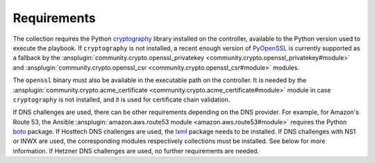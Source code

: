 ..
  GNU General Public License v3.0+ (see LICENSES/GPL-3.0-or-later.txt or https://www.gnu.org/licenses/gpl-3.0.txt)
  SPDX-License-Identifier: GPL-3.0-or-later
  SPDX-FileCopyrightText: 2020, Felix Fontein

.. _ansible_collections.felixfontein.acme.docsite.requirements:

Requirements
============

The collection requires the Python `cryptography <https://pypi.org/project/cryptography/>`_ library installed on the controller, available to the Python version used to execute the playbook. If ``cryptography`` is not installed, a recent enough version of `PyOpenSSL <https://pypi.org/project/pyOpenSSL/>`_ is currently supported as a fallback by the :ansplugin:`community.crypto.openssl_privatekey <community.crypto.openssl_privatekey#module>` and :ansplugin:`community.crypto.openssl_csr <community.crypto.openssl_csr#module>` modules.

The ``openssl`` binary must also be available in the executable path on the controller. It is needed by the :ansplugin:`community.crypto.acme_certificate <community.crypto.acme_certificate#module>` module in case ``cryptography`` is not installed, and it is used for certificate chain validation.

If DNS challenges are used, there can be other requirements depending on the DNS provider. For example, for Amazon's Route 53, the Ansible :ansplugin:`amazon.aws.route53 module <amazon.aws.route53#module>` requires the Python `boto <https://pypi.org/project/boto/>`_ package. If Hosttech DNS challenges are used, the `lxml <https://pypi.org/project/lxml/>`_ package needs to be installed. If DNS challenges with NS1 or INWX are used, the corresponding modules respectively collections must be installed. See below for more information. If Hetzner DNS challenges are used, no further requirements are needed.
